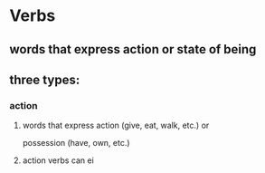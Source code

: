 # https://www.uvu.edu/writingcenter/docs/handouts/grammar/typesofverbs.pdf
* Verbs
** words that express action or state of being
** three types:
*** action
**** words that express action (give, eat, walk, etc.) or
     possession (have, own, etc.)
**** action verbs can ei